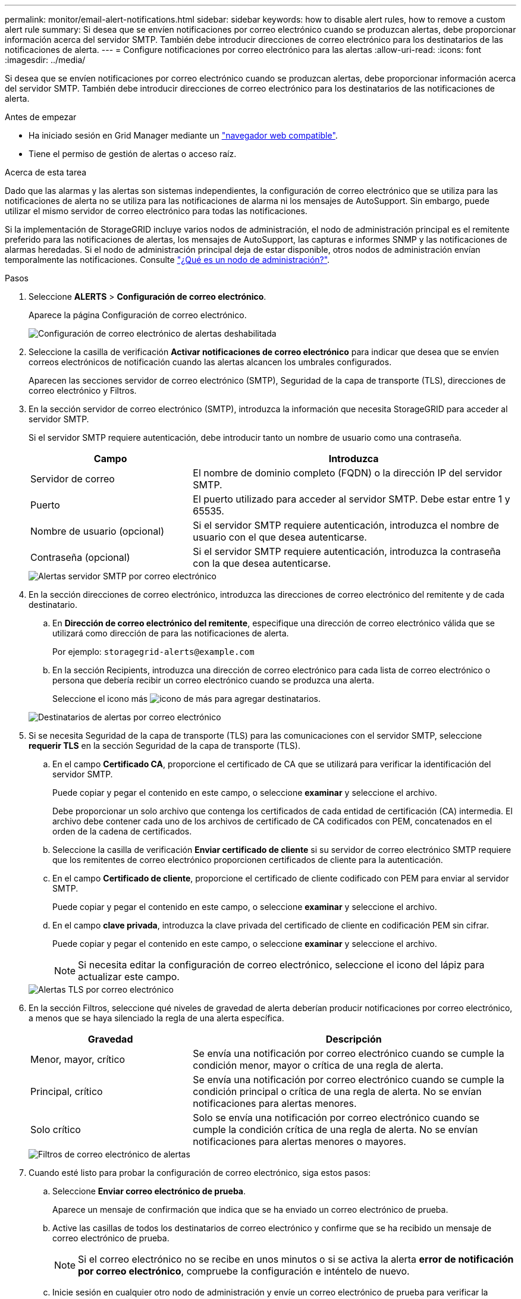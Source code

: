 ---
permalink: monitor/email-alert-notifications.html 
sidebar: sidebar 
keywords: how to disable alert rules, how to remove a custom alert rule 
summary: Si desea que se envíen notificaciones por correo electrónico cuando se produzcan alertas, debe proporcionar información acerca del servidor SMTP. También debe introducir direcciones de correo electrónico para los destinatarios de las notificaciones de alerta. 
---
= Configure notificaciones por correo electrónico para las alertas
:allow-uri-read: 
:icons: font
:imagesdir: ../media/


[role="lead"]
Si desea que se envíen notificaciones por correo electrónico cuando se produzcan alertas, debe proporcionar información acerca del servidor SMTP. También debe introducir direcciones de correo electrónico para los destinatarios de las notificaciones de alerta.

.Antes de empezar
* Ha iniciado sesión en Grid Manager mediante un link:../admin/web-browser-requirements.html["navegador web compatible"].
* Tiene el permiso de gestión de alertas o acceso raíz.


.Acerca de esta tarea
Dado que las alarmas y las alertas son sistemas independientes, la configuración de correo electrónico que se utiliza para las notificaciones de alerta no se utiliza para las notificaciones de alarma ni los mensajes de AutoSupport. Sin embargo, puede utilizar el mismo servidor de correo electrónico para todas las notificaciones.

Si la implementación de StorageGRID incluye varios nodos de administración, el nodo de administración principal es el remitente preferido para las notificaciones de alertas, los mensajes de AutoSupport, las capturas e informes SNMP y las notificaciones de alarmas heredadas. Si el nodo de administración principal deja de estar disponible, otros nodos de administración envían temporalmente las notificaciones. Consulte link:../admin/what-admin-node-is.html["¿Qué es un nodo de administración?"].

.Pasos
. Seleccione *ALERTS* > *Configuración de correo electrónico*.
+
Aparece la página Configuración de correo electrónico.

+
image::../media/alerts_email_setup_disabled.png[Configuración de correo electrónico de alertas deshabilitada]

. Seleccione la casilla de verificación *Activar notificaciones de correo electrónico* para indicar que desea que se envíen correos electrónicos de notificación cuando las alertas alcancen los umbrales configurados.
+
Aparecen las secciones servidor de correo electrónico (SMTP), Seguridad de la capa de transporte (TLS), direcciones de correo electrónico y Filtros.

. En la sección servidor de correo electrónico (SMTP), introduzca la información que necesita StorageGRID para acceder al servidor SMTP.
+
Si el servidor SMTP requiere autenticación, debe introducir tanto un nombre de usuario como una contraseña.

+
[cols="1a,2a"]
|===
| Campo | Introduzca 


 a| 
Servidor de correo
 a| 
El nombre de dominio completo (FQDN) o la dirección IP del servidor SMTP.



 a| 
Puerto
 a| 
El puerto utilizado para acceder al servidor SMTP. Debe estar entre 1 y 65535.



 a| 
Nombre de usuario (opcional)
 a| 
Si el servidor SMTP requiere autenticación, introduzca el nombre de usuario con el que desea autenticarse.



 a| 
Contraseña (opcional)
 a| 
Si el servidor SMTP requiere autenticación, introduzca la contraseña con la que desea autenticarse.

|===
+
image::../media/alerts_email_smtp_server.png[Alertas servidor SMTP por correo electrónico]

. En la sección direcciones de correo electrónico, introduzca las direcciones de correo electrónico del remitente y de cada destinatario.
+
.. En *Dirección de correo electrónico del remitente*, especifique una dirección de correo electrónico válida que se utilizará como dirección de para las notificaciones de alerta.
+
Por ejemplo: `storagegrid-alerts@example.com`

.. En la sección Recipients, introduzca una dirección de correo electrónico para cada lista de correo electrónico o persona que debería recibir un correo electrónico cuando se produzca una alerta.
+
Seleccione el icono más image:../media/icon_plus_sign_black_on_white.gif["icono de más"] para agregar destinatarios.



+
image::../media/alerts_email_recipients.png[Destinatarios de alertas por correo electrónico]

. Si se necesita Seguridad de la capa de transporte (TLS) para las comunicaciones con el servidor SMTP, seleccione *requerir TLS* en la sección Seguridad de la capa de transporte (TLS).
+
.. En el campo *Certificado CA*, proporcione el certificado de CA que se utilizará para verificar la identificación del servidor SMTP.
+
Puede copiar y pegar el contenido en este campo, o seleccione *examinar* y seleccione el archivo.

+
Debe proporcionar un solo archivo que contenga los certificados de cada entidad de certificación (CA) intermedia. El archivo debe contener cada uno de los archivos de certificado de CA codificados con PEM, concatenados en el orden de la cadena de certificados.

.. Seleccione la casilla de verificación *Enviar certificado de cliente* si su servidor de correo electrónico SMTP requiere que los remitentes de correo electrónico proporcionen certificados de cliente para la autenticación.
.. En el campo *Certificado de cliente*, proporcione el certificado de cliente codificado con PEM para enviar al servidor SMTP.
+
Puede copiar y pegar el contenido en este campo, o seleccione *examinar* y seleccione el archivo.

.. En el campo *clave privada*, introduzca la clave privada del certificado de cliente en codificación PEM sin cifrar.
+
Puede copiar y pegar el contenido en este campo, o seleccione *examinar* y seleccione el archivo.

+

NOTE: Si necesita editar la configuración de correo electrónico, seleccione el icono del lápiz para actualizar este campo.

+
image::../media/alerts_email_tls.png[Alertas TLS por correo electrónico]



. En la sección Filtros, seleccione qué niveles de gravedad de alerta deberían producir notificaciones por correo electrónico, a menos que se haya silenciado la regla de una alerta específica.
+
[cols="1a,2a"]
|===
| Gravedad | Descripción 


 a| 
Menor, mayor, crítico
 a| 
Se envía una notificación por correo electrónico cuando se cumple la condición menor, mayor o crítica de una regla de alerta.



 a| 
Principal, crítico
 a| 
Se envía una notificación por correo electrónico cuando se cumple la condición principal o crítica de una regla de alerta. No se envían notificaciones para alertas menores.



 a| 
Solo crítico
 a| 
Solo se envía una notificación por correo electrónico cuando se cumple la condición crítica de una regla de alerta. No se envían notificaciones para alertas menores o mayores.

|===
+
image::../media/alerts_email_filters.png[Filtros de correo electrónico de alertas]

. Cuando esté listo para probar la configuración de correo electrónico, siga estos pasos:
+
.. Seleccione *Enviar correo electrónico de prueba*.
+
Aparece un mensaje de confirmación que indica que se ha enviado un correo electrónico de prueba.

.. Active las casillas de todos los destinatarios de correo electrónico y confirme que se ha recibido un mensaje de correo electrónico de prueba.
+

NOTE: Si el correo electrónico no se recibe en unos minutos o si se activa la alerta *error de notificación por correo electrónico*, compruebe la configuración e inténtelo de nuevo.

.. Inicie sesión en cualquier otro nodo de administración y envíe un correo electrónico de prueba para verificar la conectividad desde todos los sitios.
+

NOTE: Cuando prueba las notificaciones de alerta, debe iniciar sesión en cada nodo de administrador para verificar la conectividad. Esto contrasta con probar mensajes AutoSupport y notificaciones de alarmas heredadas, donde todos los nodos de administración envían el correo electrónico de prueba.



. Seleccione *Guardar*.
+
El envío de un mensaje de correo electrónico de prueba no guarda la configuración. Debe seleccionar *Guardar*.

+
Se guardará la configuración del correo electrónico.





== Información incluida en las notificaciones por correo electrónico de alertas

Una vez configurado el servidor de correo electrónico SMTP, las notificaciones por correo electrónico se envían a los destinatarios designados cuando se activa una alerta, a menos que la regla de alerta se suprima con un silencio. Consulte link:silencing-alert-notifications.html["Silenciar notificaciones de alerta"].

Las notificaciones por correo electrónico incluyen la siguiente información:

image::../media/alerts_email_notification.png[Notificación por correo electrónico de alertas]

[cols="1a,6a"]
|===
| Llamada | Descripción 


 a| 
1
 a| 
El nombre de la alerta, seguido del número de instancias activas de esta alerta.



 a| 
2
 a| 
La descripción de la alerta.



 a| 
3
 a| 
Todas las acciones recomendadas para la alerta.



 a| 
4
 a| 
Detalles sobre cada instancia activa de la alerta, incluido el nodo y el sitio afectados, la gravedad de la alerta, la hora UTC en la que se activó la regla de alerta y el nombre del trabajo y el servicio afectados.



 a| 
5
 a| 
El nombre de host del nodo de administrador que envió la notificación.

|===


== Cómo se agrupan las alertas

Para evitar que se envíe un número excesivo de notificaciones por correo electrónico cuando se activan alertas, StorageGRID intenta agrupar varias alertas en la misma notificación.

Consulte la tabla siguiente para ver ejemplos de cómo StorageGRID agrupa varias alertas en notificaciones por correo electrónico.

[cols="1a,1a"]
|===
| Comportamiento | Ejemplo 


 a| 
Cada notificación de alerta sólo se aplica a las alertas con el mismo nombre. Si al mismo tiempo se activan dos alertas con nombres diferentes, se envían dos notificaciones por correo electrónico.
 a| 
* La alerta A se activa en dos nodos al mismo tiempo. Sólo se envía una notificación.
* La alerta A se activa en el nodo 1 y la alerta B se activa en el nodo 2 al mismo tiempo. Se envían dos notificaciones: Una para cada alerta.




 a| 
Para una alerta específica de un nodo específico, si los umbrales se alcanzan para más de una gravedad, solo se envía una notificación para la alerta más grave.
 a| 
* Se activa la alerta A y se alcanzan los umbrales menores, principales y críticos. Se envía una notificación para la alerta crucial.




 a| 
La primera vez que se activa una alerta, StorageGRID espera 2 minutos antes de enviar una notificación. Si se activan otras alertas con el mismo nombre durante ese tiempo, StorageGRID agrupa todas las alertas en la notificación inicial.​
 a| 
. La alerta A se activa en el nodo 1 a las 08:00. No se envía ninguna notificación.
. La alerta A se activa en el nodo 2 a las 08:01. No se envía ninguna notificación.
. A las 08:02, se envía una notificación para informar de ambas instancias de la alerta.




 a| 
Si se activa otra alerta con el mismo nombre, StorageGRID espera 10 minutos antes de enviar una nueva notificación. La nueva notificación informa de todas las alertas activas (alertas actuales que no se han silenciado), aunque se hayan notificado previamente.
 a| 
. La alerta A se activa en el nodo 1 a las 08:00. Se envía una notificación a las 08:02.
. La alerta A se activa en el nodo 2 a las 08:05. Una segunda notificación se envía a las 08:15 (10 minutos más tarde). Se informa de ambos nodos.




 a| 
Si existen varias alertas actuales con el mismo nombre y se resuelve una de esas alertas, no se envía una nueva notificación si la alerta se vuelve a producir en el nodo para el que se solucionó la alerta.
 a| 
. La alerta A se activa para el nodo 1. Se envía una notificación.
. La alerta A se activa para el nodo 2. Se envía una segunda notificación.
. La alerta A se ha resuelto para el nodo 2, pero sigue estando activa para el nodo 1.
. La alerta A se vuelve a activar para el nodo 2. No se envía ninguna notificación nueva porque la alerta sigue activa para el nodo 1.




 a| 
StorageGRID continúa enviando notificaciones por correo electrónico una vez cada 7 días hasta que se resuelven todas las instancias de la alerta o se silencia la regla de alerta.
 a| 
. La alerta A se activa para el nodo 1 el 8 de marzo. Se envía una notificación.
. La alerta A no se resuelve o se silencia. Las notificaciones adicionales se envían el 15 de marzo, el 22 de marzo, el 29 de marzo, etc.


|===


== Solucione problemas de notificaciones de correo electrónico de alertas

Si se activa la alerta *error de notificación por correo electrónico* o no puede recibir la notificación por correo electrónico de alerta de prueba, siga estos pasos para resolver el problema.

.Antes de empezar
* Ha iniciado sesión en Grid Manager mediante un link:../admin/web-browser-requirements.html["navegador web compatible"].
* Tiene el permiso de gestión de alertas o acceso raíz.


.Pasos
. Compruebe la configuración.
+
.. Seleccione *ALERTS* > *Configuración de correo electrónico*.
.. Compruebe que la configuración del servidor de correo electrónico (SMTP) es correcta.
.. Compruebe que ha especificado direcciones de correo electrónico válidas para los destinatarios.


. Compruebe el filtro de spam y asegúrese de que el correo electrónico no se ha enviado a una carpeta basura.
. Pídale al administrador de correo electrónico que confirme que los correos electrónicos de la dirección del remitente no están siendo bloqueados.
. Recoja un archivo de registro del nodo de administración y póngase en contacto con el soporte técnico.
+
El soporte técnico puede utilizar la información de los registros para determinar el problema. Por ejemplo, el archivo prometheus.log podría mostrar un error al conectarse al servidor especificado.

+
Consulte link:collecting-log-files-and-system-data.html["Recopilar archivos de registro y datos del sistema"].


